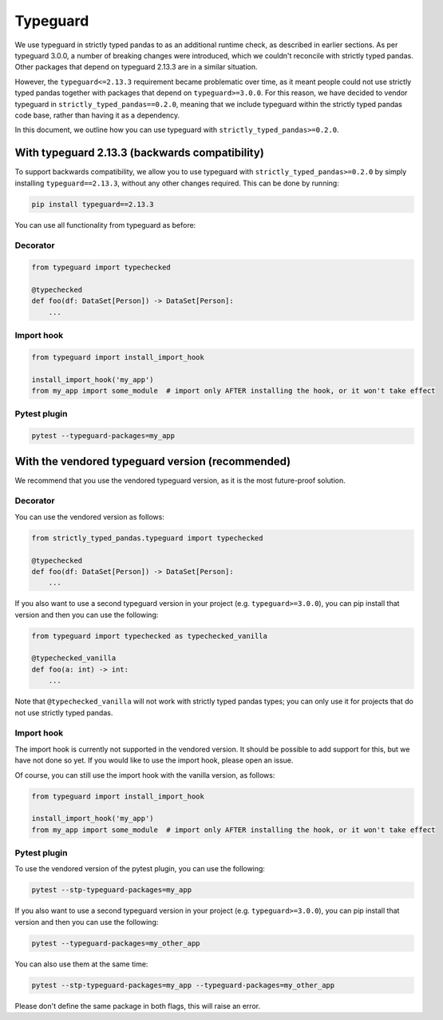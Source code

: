 Typeguard
=========

We use typeguard in strictly typed pandas to as an additional runtime check, as described in earlier sections. As per typeguard 3.0.0, a number of breaking changes were introduced, which we couldn't reconcile with strictly typed pandas. Other packages that depend on typeguard 2.13.3 are in a similar situation.

However, the ``typeguard<=2.13.3`` requirement became problematic over time, as it meant people could not use strictly typed pandas together with packages that depend on ``typeguard>=3.0.0``. For this reason, we have decided to vendor typeguard in ``strictly_typed_pandas==0.2.0``, meaning that we include typeguard within the strictly typed pandas code base, rather than having it as a dependency.

In this document, we outline how you can use typeguard with ``strictly_typed_pandas>=0.2.0``.

With typeguard 2.13.3 (backwards compatibility)
-----------------------------------------------

To support backwards compatibility, we allow you to use typeguard with ``strictly_typed_pandas>=0.2.0`` by simply installing ``typeguard==2.13.3``, without any other changes required. This can be done by running:

.. code-block:: bash

    pip install typeguard==2.13.3

You can use all functionality from typeguard as before:

Decorator
^^^^^^^^^

.. code-block:: python

    from typeguard import typechecked

    @typechecked
    def foo(df: DataSet[Person]) -> DataSet[Person]:
        ...

Import hook
^^^^^^^^^^^

.. code-block:: python

    from typeguard import install_import_hook

    install_import_hook('my_app')
    from my_app import some_module  # import only AFTER installing the hook, or it won't take effect

Pytest plugin
^^^^^^^^^^^^^

.. code-block:: bash

    pytest --typeguard-packages=my_app

With the vendored typeguard version (recommended)
-------------------------------------------------

We recommend that you use the vendored typeguard version, as it is the most future-proof solution.

Decorator
^^^^^^^^^

You can use the vendored version as follows:

.. code-block:: python

    from strictly_typed_pandas.typeguard import typechecked

    @typechecked
    def foo(df: DataSet[Person]) -> DataSet[Person]:
        ...

If you also want to use a second typeguard version in your project (e.g. ``typeguard>=3.0.0``), you can pip install that version and then you can use the following:

.. code-block:: python

    from typeguard import typechecked as typechecked_vanilla

    @typechecked_vanilla
    def foo(a: int) -> int:
        ...

Note that ``@typechecked_vanilla`` will not work with strictly typed pandas types; you can only use it for projects that do not use strictly typed pandas.

Import hook
^^^^^^^^^^^

The import hook is currently not supported in the vendored version. It should be possible to add support for this, but we have not done so yet. If you would like to use the import hook, please open an issue.

Of course, you can still use the import hook with the vanilla version, as follows:

.. code-block:: python

    from typeguard import install_import_hook

    install_import_hook('my_app')
    from my_app import some_module  # import only AFTER installing the hook, or it won't take effect

Pytest plugin
^^^^^^^^^^^^^

To use the vendored version of the pytest plugin, you can use the following:

.. code-block:: bash

    pytest --stp-typeguard-packages=my_app

If you also want to use a second typeguard version in your project (e.g. ``typeguard>=3.0.0``), you can pip install that version and then you can use the following:

.. code-block:: bash

    pytest --typeguard-packages=my_other_app

You can also use them at the same time:

.. code-block:: bash

    pytest --stp-typeguard-packages=my_app --typeguard-packages=my_other_app

Please don't define the same package in both flags, this will raise an error.
